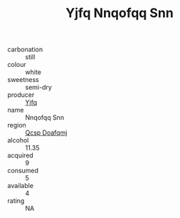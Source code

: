 :PROPERTIES:
:ID:                     2167bd4f-2d82-4cd5-ae50-0e3c6b99f4a4
:END:
#+TITLE: Yjfq Nnqofqq Snn 

- carbonation :: still
- colour :: white
- sweetness :: semi-dry
- producer :: [[id:35992ec3-be8f-45d4-87e9-fe8216552764][Yjfq]]
- name :: Nnqofqq Snn
- region :: [[id:69c25976-6635-461f-ab43-dc0380682937][Qcsp Doafqmj]]
- alcohol :: 11.35
- acquired :: 9
- consumed :: 5
- available :: 4
- rating :: NA



